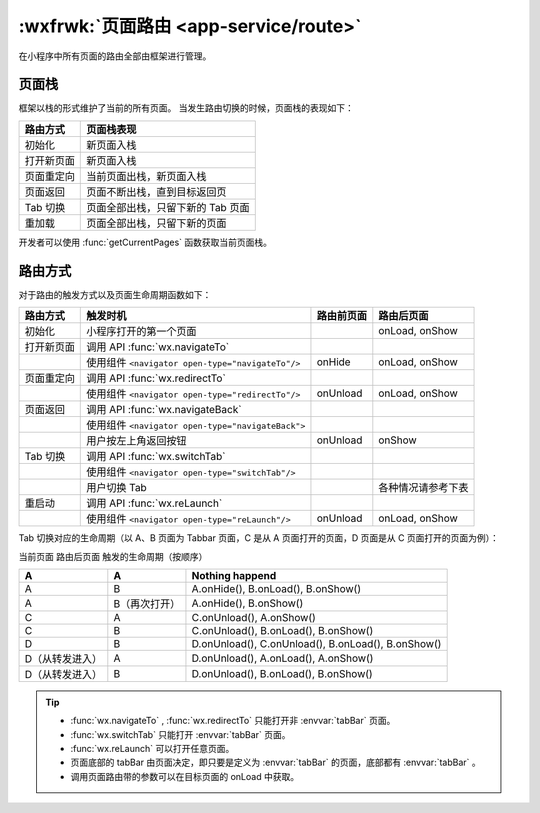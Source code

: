 :wxfrwk:`页面路由 <app-service/route>`
==================================================

在小程序中所有页面的路由全部由框架进行管理。

页面栈
-----------------

框架以栈的形式维护了当前的所有页面。 当发生路由切换的时候，页面栈的表现如下：

+------------+-----------------------------------+
|  路由方式  |            页面栈表现             |
+============+===================================+
| 初始化     | 新页面入栈                        |
+------------+-----------------------------------+
| 打开新页面 | 新页面入栈                        |
+------------+-----------------------------------+
| 页面重定向 | 当前页面出栈，新页面入栈          |
+------------+-----------------------------------+
| 页面返回   | 页面不断出栈，直到目标返回页      |
+------------+-----------------------------------+
| Tab 切换   | 页面全部出栈，只留下新的 Tab 页面 |
+------------+-----------------------------------+
| 重加载     | 页面全部出栈，只留下新的页面      |
+------------+-----------------------------------+

开发者可以使用 :func:`getCurrentPages` 函数获取当前页面栈。

路由方式
-----------------


对于路由的触发方式以及页面生命周期函数如下：

+------------+---------------------------------------------------+------------+--------------------+
|  路由方式  |                     触发时机                      | 路由前页面 |     路由后页面     |
+============+===================================================+============+====================+
| 初始化     | 小程序打开的第一个页面                            |            | onLoad, onShow     |
+------------+---------------------------------------------------+------------+--------------------+
| 打开新页面 | 调用 API :func:`wx.navigateTo`                    |            |                    |
+------------+---------------------------------------------------+------------+--------------------+
|            | 使用组件 ``<navigator open-type="navigateTo"/>``  | onHide     | onLoad, onShow     |
+------------+---------------------------------------------------+------------+--------------------+
| 页面重定向 | 调用 API :func:`wx.redirectTo`                    |            |                    |
+------------+---------------------------------------------------+------------+--------------------+
|            | 使用组件 ``<navigator open-type="redirectTo"/>``  | onUnload   | onLoad, onShow     |
+------------+---------------------------------------------------+------------+--------------------+
| 页面返回   | 调用 API :func:`wx.navigateBack`                  |            |                    |
+------------+---------------------------------------------------+------------+--------------------+
|            | 使用组件 ``<navigator open-type="navigateBack">`` |            |                    |
+------------+---------------------------------------------------+------------+--------------------+
|            | 用户按左上角返回按钮                              | onUnload   | onShow             |
+------------+---------------------------------------------------+------------+--------------------+
| Tab 切换   | 调用 API :func:`wx.switchTab`                     |            |                    |
+------------+---------------------------------------------------+------------+--------------------+
|            | 使用组件 ``<navigator open-type="switchTab"/>``   |            |                    |
+------------+---------------------------------------------------+------------+--------------------+
|            | 用户切换 Tab                                      |            | 各种情况请参考下表 |
+------------+---------------------------------------------------+------------+--------------------+
| 重启动     | 调用 API :func:`wx.reLaunch`                      |            |                    |
+------------+---------------------------------------------------+------------+--------------------+
|            | 使用组件 ``<navigator open-type="reLaunch"/>``    | onUnload   | onLoad, onShow     |
+------------+---------------------------------------------------+------------+--------------------+

Tab 切换对应的生命周期（以 A、B 页面为 Tabbar 页面，C 是从 A 页面打开的页面，D 页面是从 C 页面打开的页面为例）：

当前页面	路由后页面	触发的生命周期（按顺序）

+-----------------+---------------+----------------------------------------------------+
|        A        |       A       |                  Nothing happend                   |
+=================+===============+====================================================+
| A               | B             | A.onHide(), B.onLoad(), B.onShow()                 |
+-----------------+---------------+----------------------------------------------------+
| A               | B（再次打开） | A.onHide(), B.onShow()                             |
+-----------------+---------------+----------------------------------------------------+
| C               | A             | C.onUnload(), A.onShow()                           |
+-----------------+---------------+----------------------------------------------------+
| C               | B             | C.onUnload(), B.onLoad(), B.onShow()               |
+-----------------+---------------+----------------------------------------------------+
| D               | B             | D.onUnload(), C.onUnload(), B.onLoad(), B.onShow() |
+-----------------+---------------+----------------------------------------------------+
| D（从转发进入） | A             | D.onUnload(), A.onLoad(), A.onShow()               |
+-----------------+---------------+----------------------------------------------------+
| D（从转发进入） | B             | D.onUnload(), B.onLoad(), B.onShow()               |
+-----------------+---------------+----------------------------------------------------+


.. tip::

   - :func:`wx.navigateTo` , :func:`wx.redirectTo` 只能打开非 :envvar:`tabBar` 页面。
   - :func:`wx.switchTab` 只能打开 :envvar:`tabBar` 页面。
   - :func:`wx.reLaunch` 可以打开任意页面。
   - 页面底部的 tabBar 由页面决定，即只要是定义为 :envvar:`tabBar` 的页面，底部都有 :envvar:`tabBar` 。
   - 调用页面路由带的参数可以在目标页面的 onLoad 中获取。
